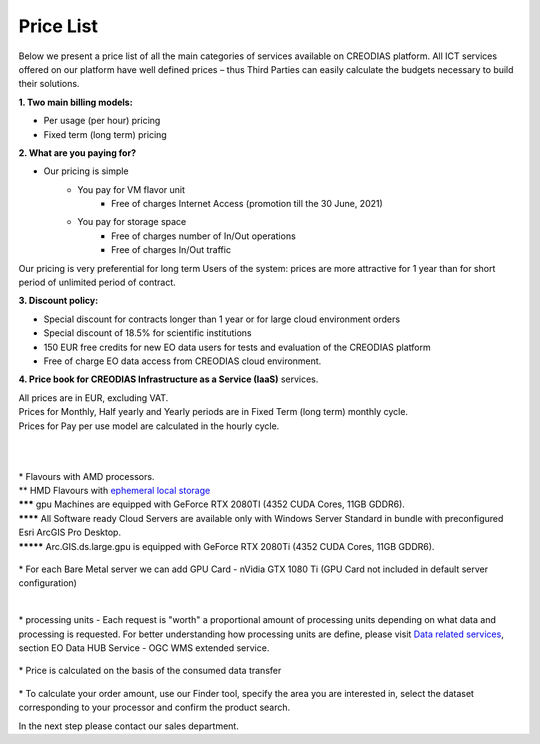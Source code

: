 *****
Price List
*****
Below we present a price list of all the main categories of services available on CREODIAS platform. All ICT services offered on our platform have well defined prices – thus Third Parties can easily calculate the budgets necessary to build their solutions.

**1. Two main billing models:**

* Per usage (per hour) pricing
* Fixed term (long term) pricing

**2. What are you paying for?**

* Our pricing is simple
        * You pay for VM flavor unit
                * Free of charges Internet Access (promotion till the 30 June, 2021)

        * You pay for storage space
                * Free of charges number of In/Out operations
                * Free of charges In/Out traffic

Our pricing is very preferential for long term Users of the system: prices are more attractive for 1 year than for short period of unlimited period of contract.


**3. Discount policy:**

* Special discount for contracts longer than 1 year or for large cloud environment orders
* Special discount of 18.5% for scientific institutions
* 150 EUR free credits for new EO data users for tests and evaluation of the CREODIAS platform
* Free of charge EO data access from CREODIAS cloud environment.

**4. Price book for CREODIAS Infrastructure as a Service (IaaS)** services.

| All prices are in EUR, excluding VAT.
| Prices for Monthly, Half yearly and Yearly periods are in Fixed Term (long term) monthly cycle.
| Prices for Pay per use model are calculated in the hourly cycle.
|
|

.. figure:: https://raw.githubusercontent.com/CloudFerro/doc/master/source/static/figure1.png
   :scale: 100 %
   :align: center
   
| * Flavours with AMD processors.
| ** HMD Flavours with `ephemeral local storage <https://creodias.eu/storage>`_
| ******* gpu Machines are equipped with GeForce RTX 2080TI (4352 CUDA Cores, 11GB GDDR6).
| ******** All Software ready Cloud Servers are available only with Windows Server Standard in bundle with preconfigured Esri ArcGIS Pro Desktop.
| ********* Arc.GIS.ds.large.gpu is equipped with GeForce RTX 2080Ti (4352 CUDA Cores, 11GB GDDR6). 


.. figure:: https://raw.githubusercontent.com/CloudFerro/doc/master/source/static/2.png
   :scale: 100 %
   :align: center

| * For each Bare Metal server we can add GPU Card - nVidia GTX 1080 Ti (GPU Card not included in default server configuration)
   
.. figure:: https://raw.githubusercontent.com/CloudFerro/doc/master/source/static/3.png
   :scale: 100 %
   :align: center
   
.. figure:: https://raw.githubusercontent.com/CloudFerro/doc/master/source/static/4.png
   :scale: 100 %
   :align: center
   
.. figure:: https://raw.githubusercontent.com/CloudFerro/doc/master/source/static/5.png
   :scale: 100 %
   :align: center
   
|
| * processing units -  Each request is "worth" a proportional amount of processing units depending on what data and processing is requested. For better understanding how processing units are define, please visit `Data related services <https://creodias.eu/data-related-services>`_, section  EO Data HUB Service - OGC WMS extended service.


.. figure:: https://raw.githubusercontent.com/CloudFerro/doc/master/source/static/6.png
   :scale: 100 %
   :align: center
 
 
| * Price is calculated on the basis of the consumed data transfer
 
.. figure:: https://raw.githubusercontent.com/CloudFerro/doc/master/source/static/7.png
   :scale: 100 %
   :align: center
   
   
| * To calculate your order amount, use our Finder tool, specify the area you are interested in, select the dataset corresponding to your processor and confirm the product search.
In the next step please contact our sales department.
